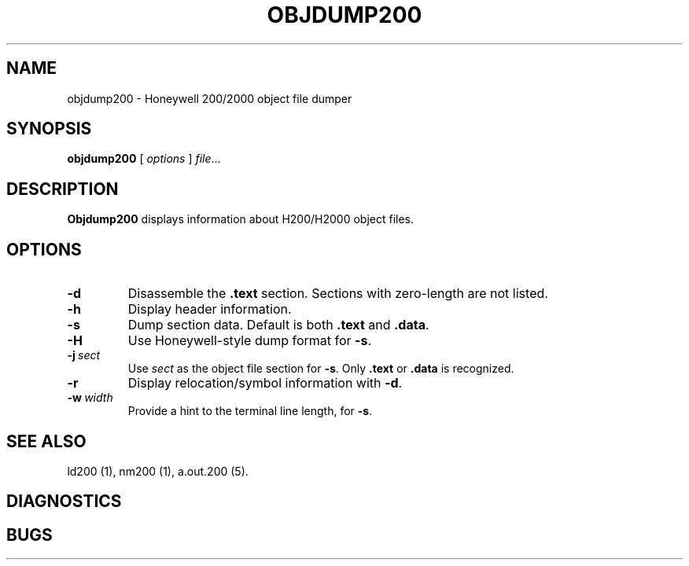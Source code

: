 .TH OBJDUMP200 1 1/15/73 "binutils-H200" "Honeywell 200/2000 Tools"
.SH NAME
objdump200 \- Honeywell 200/2000 object file dumper
.SH SYNOPSIS
.B objdump200
[ \fIoptions\fR ]
.IR file ...
.SH DESCRIPTION
.B Objdump200
displays information about H200/H2000 object files.

.SH OPTIONS
.TP
.BI \-d
Disassemble the \fB.text\fR section. Sections with zero-length
are not listed.
.TP
.BI \-h
Display header information.
.TP
.BI \-s
Dump section data. Default is both \fB.text\fR and \fB.data\fR.
.TP
.BI \-H
Use Honeywell-style dump format for \fB-s\fR.
.TP
.BI \-j\  sect
Use \fIsect\fR as the object file section for \fB-s\fR.
Only \fB.text\fR or \fB.data\fR is recognized.
.TP
.BI \-r
Display relocation/symbol information with \fB-d\fR.
.TP
.BI \-w\  width
Provide a hint to the terminal line length, for \fB-s\fR.

.SH "SEE ALSO"
ld200 (1),
nm200 (1),
a.out.200 (5).
.SH DIAGNOSTICS
.SH BUGS
